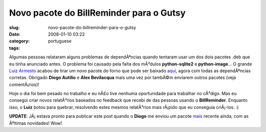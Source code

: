 Novo pacote do BillReminder para o Gutsy
########################################
:slug: novo-pacote-do-billreminder-para-o-gutsy
:date: 2008-01-10 03:22
:category:
:tags: portuguese

Algumas pessoas relataram alguns problemas de dependÃªncias quando
tentaram usar um dos dois pacotes .deb que eu tinha anunciado antes. O
problema foi causado pela falta dos mÃ³dulos **python-sqlite2** e
**python-image**\ … O grande `Luiz
Armesto <https://wiki.ubuntu.com/LuizArmesto>`__ acabou de tirar um novo
pacote do forno que pode ser baixado
`aqui <http://www.gnulinuxbrasil.org/downloads/billreminder_0.3.0-svn446-1_all.deb>`__,
agora com todas as dependÃªncias corretas. Obrigado **Diogo Autilio** e
**Alex Bevilacqua** mais uma vez por tambÃ©m enviarem outros pacotes
(veja comentÃ¡rios)!

Hoje o dia foi bem pesado no trabalho e eu nÃ£o tive nenhuma
oportunidade para trabalhar no cÃ³digo. Mas eu consegui criar novos
relatÃ³rios baseados no feedback que recebi de das pessoas usando o
**BillReminder**. Enquanto isso, o **Luiz** botou para quebrar,
resolvendo estes mesmos relatÃ³rios mais rÃ¡pido que eu conseguia
criÃ¡-los. :)

**UPDATE**: JÃ¡ estava pronto para publicar este post quando o **Diogo**
me enviou um pacote
`mais <http://www.gnulinuxbrasil.org/downloads/billreminder_0.3-svn453_i386.deb>`__
recente ainda, com as Ãºltimas novidades! Wow!
